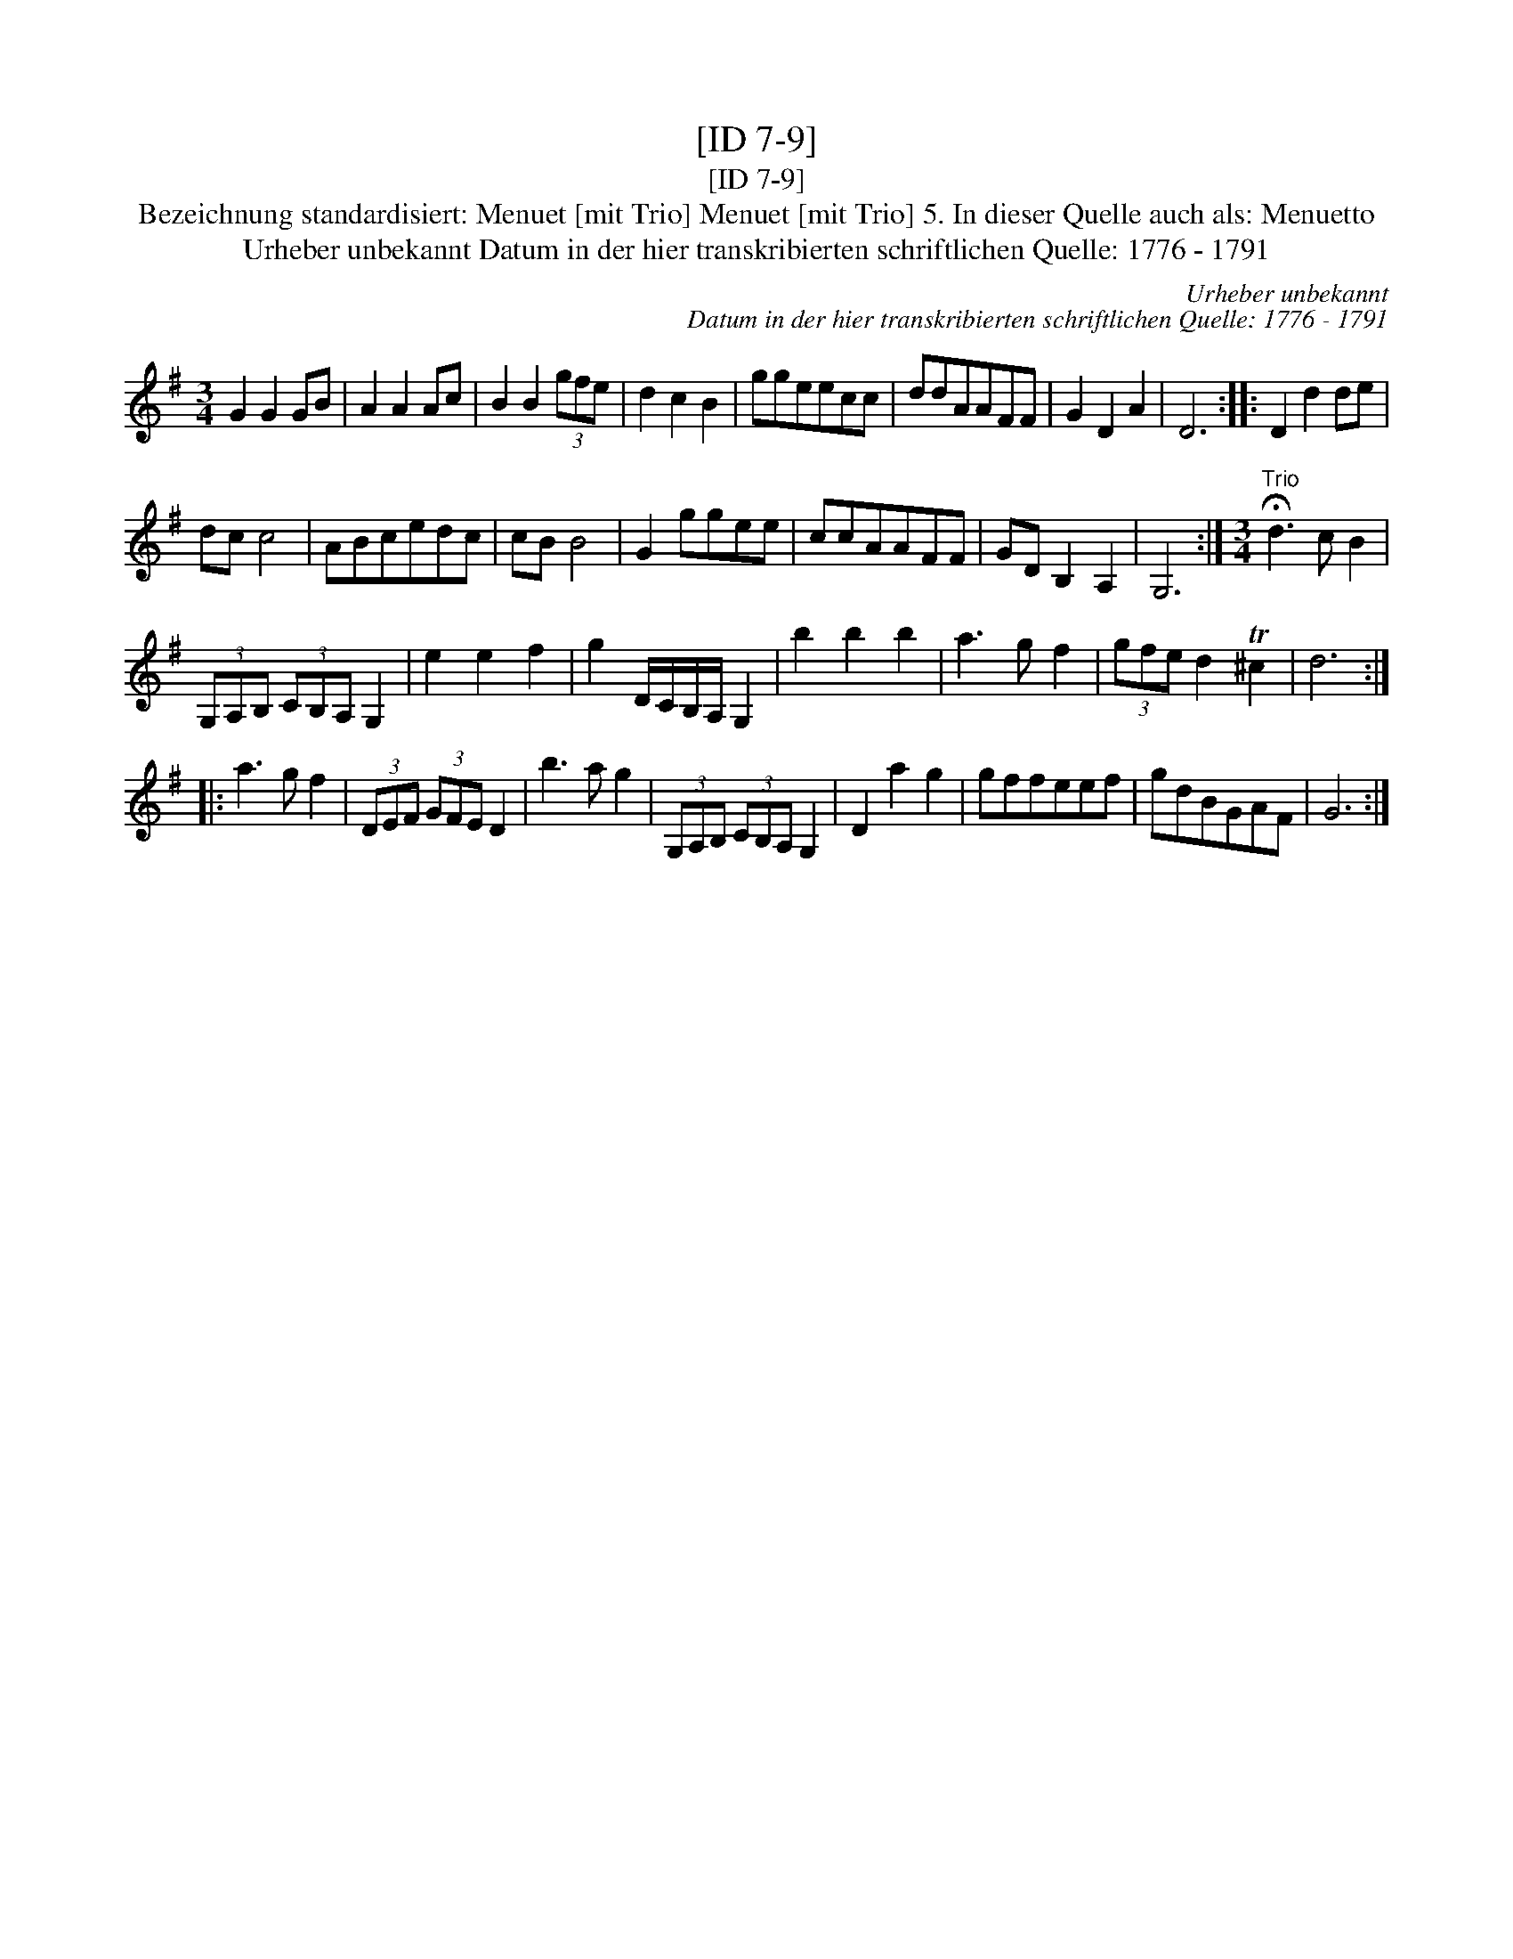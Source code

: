 X:1
T:[ID 7-9]
T:[ID 7-9]
T:Bezeichnung standardisiert: Menuet [mit Trio] Menuet [mit Trio] 5. In dieser Quelle auch als: Menuetto
T:Urheber unbekannt Datum in der hier transkribierten schriftlichen Quelle: 1776 - 1791
C:Urheber unbekannt
C:Datum in der hier transkribierten schriftlichen Quelle: 1776 - 1791
L:1/8
M:3/4
K:G
V:1 treble 
V:1
 G2 G2 GB | A2 A2 Ac | B2 B2 (3gfe | d2 c2 B2 | ggeecc | ddAAFF | G2 D2 A2 | D6 :: D2 d2 de | %9
 dc c4 | ABcedc | cB B4 | G2 ggee | ccAAFF | GD B,2 A,2 | G,6 :|[M:3/4]"^Trio" !fermata!d3 c B2 | %17
 (3G,A,B, (3CB,A, G,2 | e2 e2 f2 | g2 D/C/B,/A,/ G,2 | b2 b2 b2 | a3 g f2 | (3gfe d2 T^c2 | d6 :: %24
 a3 g f2 | (3DEF (3GFE D2 | b3 a g2 | (3G,A,B, (3CB,A, G,2 | D2 a2 g2 | gffeef | gdBGAF | G6 :| %32

